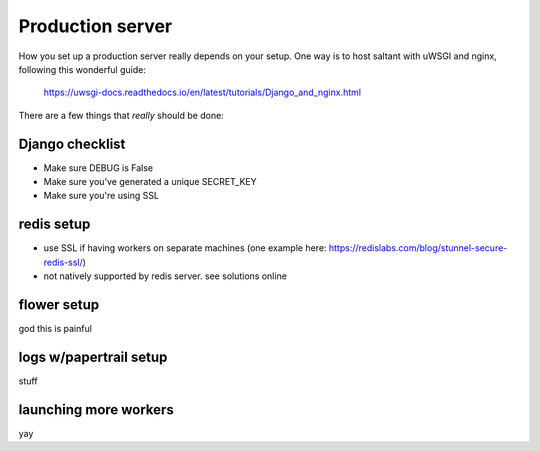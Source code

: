 Production server
=================

How you set up a production server really depends on your setup. One way
is to host saltant with uWSGI and nginx, following this wonderful guide:

    https://uwsgi-docs.readthedocs.io/en/latest/tutorials/Django_and_nginx.html

There are a few things that *really* should be done:

Django checklist
----------------

+ Make sure DEBUG is False
+ Make sure you've generated a unique SECRET_KEY
+ Make sure you're using SSL

redis setup
-----------

+ use SSL if having workers on separate machines (one example here: https://redislabs.com/blog/stunnel-secure-redis-ssl/)
+ not natively supported by redis server. see solutions online

flower setup
------------

god this is painful

logs w/papertrail setup
-----------------------

stuff

launching more workers
----------------------

yay
